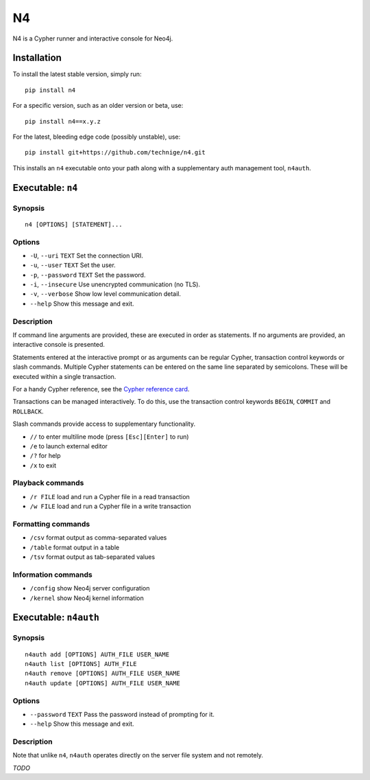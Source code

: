 ==
N4
==

N4 is a Cypher runner and interactive console for Neo4j.

.. image:: art/screenshot.png
   :alt: N4 Cypher console for Neo4j


Installation
============

To install the latest stable version, simply run::

    pip install n4

For a specific version, such as an older version or beta, use::

    pip install n4==x.y.z

For the latest, bleeding edge code (possibly unstable), use::

    pip install git+https://github.com/technige/n4.git


This installs an ``n4`` executable onto your path along with a supplementary auth management tool, ``n4auth``.


Executable: ``n4``
==================

Synopsis
--------
::

    n4 [OPTIONS] [STATEMENT]...

Options
-------
- ``-U``, ``--uri`` ``TEXT``       Set the connection URI.
- ``-u``, ``--user`` ``TEXT``      Set the user.
- ``-p``, ``--password`` ``TEXT``  Set the password.
- ``-i``, ``--insecure``           Use unencrypted communication (no TLS).
- ``-v``, ``--verbose``            Show low level communication detail.
- ``--help``                       Show this message and exit.

Description
-----------
If command line arguments are provided, these are executed in order as
statements. If no arguments are provided, an interactive console is
presented.

Statements entered at the interactive prompt or as arguments can be
regular Cypher, transaction control keywords or slash commands. Multiple
Cypher statements can be entered on the same line separated by semicolons.
These will be executed within a single transaction.

For a handy Cypher reference, see the `Cypher reference card <https://neo4j.com/docs/cypher-refcard/current/>`_.

Transactions can be managed interactively. To do this, use the transaction
control keywords ``BEGIN``, ``COMMIT`` and ``ROLLBACK``.

Slash commands provide access to supplementary functionality.

- ``//``      to enter multiline mode (press ``[Esc][Enter]`` to run)
- ``/e``      to launch external editor
- ``/?``      for help
- ``/x``      to exit

Playback commands
-----------------
- ``/r FILE`` load and run a Cypher file in a read transaction
- ``/w FILE`` load and run a Cypher file in a write transaction

Formatting commands
-------------------
- ``/csv``    format output as comma-separated values
- ``/table``  format output in a table
- ``/tsv``    format output as tab-separated values

Information commands
--------------------
- ``/config`` show Neo4j server configuration
- ``/kernel`` show Neo4j kernel information


Executable: ``n4auth``
======================

Synopsis
--------
::

    n4auth add [OPTIONS] AUTH_FILE USER_NAME
    n4auth list [OPTIONS] AUTH_FILE
    n4auth remove [OPTIONS] AUTH_FILE USER_NAME
    n4auth update [OPTIONS] AUTH_FILE USER_NAME

Options
-------
- ``--password`` ``TEXT``     Pass the password instead of prompting for it.
- ``--help``                 Show this message and exit.

Description
-----------

Note that unlike ``n4``, ``n4auth`` operates directly on the server file system and not remotely.

*TODO*
